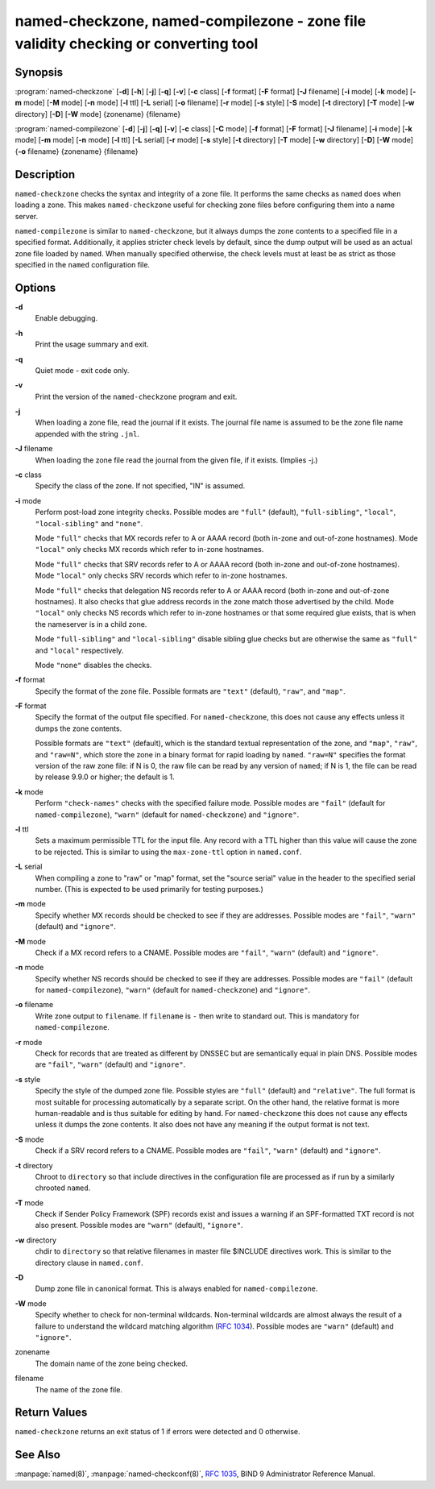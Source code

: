 ..
   Copyright (C) Internet Systems Consortium, Inc. ("ISC")

   This Source Code Form is subject to the terms of the Mozilla Public
   License, v. 2.0. If a copy of the MPL was not distributed with this
   file, You can obtain one at http://mozilla.org/MPL/2.0/.

   See the COPYRIGHT file distributed with this work for additional
   information regarding copyright ownership.

.. highlight: console

.. _man_named-checkzone:

named-checkzone, named-compilezone - zone file validity checking or converting tool
-----------------------------------------------------------------------------------

Synopsis
~~~~~~~~

:program:`named-checkzone` [**-d**] [**-h**] [**-j**] [**-q**] [**-v**] [**-c** class] [**-f** format] [**-F** format] [**-J** filename] [**-i** mode] [**-k** mode] [**-m** mode] [**-M** mode] [**-n** mode] [**-l** ttl] [**-L** serial] [**-o** filename] [**-r** mode] [**-s** style] [**-S** mode] [**-t** directory] [**-T** mode] [**-w** directory] [**-D**] [**-W** mode] {zonename} {filename}

:program:`named-compilezone` [**-d**] [**-j**] [**-q**] [**-v**] [**-c** class] [**-C** mode] [**-f** format] [**-F** format] [**-J** filename] [**-i** mode] [**-k** mode] [**-m** mode] [**-n** mode] [**-l** ttl] [**-L** serial] [**-r** mode] [**-s** style] [**-t** directory] [**-T** mode] [**-w** directory] [**-D**] [**-W** mode] {**-o** filename} {zonename} {filename}

Description
~~~~~~~~~~~

``named-checkzone`` checks the syntax and integrity of a zone file. It
performs the same checks as ``named`` does when loading a zone. This
makes ``named-checkzone`` useful for checking zone files before
configuring them into a name server.

``named-compilezone`` is similar to ``named-checkzone``, but it always
dumps the zone contents to a specified file in a specified format.
Additionally, it applies stricter check levels by default, since the
dump output will be used as an actual zone file loaded by ``named``.
When manually specified otherwise, the check levels must at least be as
strict as those specified in the ``named`` configuration file.

Options
~~~~~~~

**-d**
   Enable debugging.

**-h**
   Print the usage summary and exit.

**-q**
   Quiet mode - exit code only.

**-v**
   Print the version of the ``named-checkzone`` program and exit.

**-j**
   When loading a zone file, read the journal if it exists. The journal
   file name is assumed to be the zone file name appended with the
   string ``.jnl``.

**-J** filename
   When loading the zone file read the journal from the given file, if
   it exists. (Implies -j.)

**-c** class
   Specify the class of the zone. If not specified, "IN" is assumed.

**-i** mode
   Perform post-load zone integrity checks. Possible modes are
   ``"full"`` (default), ``"full-sibling"``, ``"local"``,
   ``"local-sibling"`` and ``"none"``.

   Mode ``"full"`` checks that MX records refer to A or AAAA record
   (both in-zone and out-of-zone hostnames). Mode ``"local"`` only
   checks MX records which refer to in-zone hostnames.

   Mode ``"full"`` checks that SRV records refer to A or AAAA record
   (both in-zone and out-of-zone hostnames). Mode ``"local"`` only
   checks SRV records which refer to in-zone hostnames.

   Mode ``"full"`` checks that delegation NS records refer to A or AAAA
   record (both in-zone and out-of-zone hostnames). It also checks that
   glue address records in the zone match those advertised by the child.
   Mode ``"local"`` only checks NS records which refer to in-zone
   hostnames or that some required glue exists, that is when the
   nameserver is in a child zone.

   Mode ``"full-sibling"`` and ``"local-sibling"`` disable sibling glue
   checks but are otherwise the same as ``"full"`` and ``"local"``
   respectively.

   Mode ``"none"`` disables the checks.

**-f** format
   Specify the format of the zone file. Possible formats are ``"text"``
   (default), ``"raw"``, and ``"map"``.

**-F** format
   Specify the format of the output file specified. For
   ``named-checkzone``, this does not cause any effects unless it dumps
   the zone contents.

   Possible formats are ``"text"`` (default), which is the standard
   textual representation of the zone, and ``"map"``, ``"raw"``, and
   ``"raw=N"``, which store the zone in a binary format for rapid
   loading by ``named``. ``"raw=N"`` specifies the format version of the
   raw zone file: if N is 0, the raw file can be read by any version of
   ``named``; if N is 1, the file can be read by release 9.9.0 or
   higher; the default is 1.

**-k** mode
   Perform ``"check-names"`` checks with the specified failure mode.
   Possible modes are ``"fail"`` (default for ``named-compilezone``),
   ``"warn"`` (default for ``named-checkzone``) and ``"ignore"``.

**-l** ttl
   Sets a maximum permissible TTL for the input file. Any record with a
   TTL higher than this value will cause the zone to be rejected. This
   is similar to using the ``max-zone-ttl`` option in ``named.conf``.

**-L** serial
   When compiling a zone to "raw" or "map" format, set the "source
   serial" value in the header to the specified serial number. (This is
   expected to be used primarily for testing purposes.)

**-m** mode
   Specify whether MX records should be checked to see if they are
   addresses. Possible modes are ``"fail"``, ``"warn"`` (default) and
   ``"ignore"``.

**-M** mode
   Check if a MX record refers to a CNAME. Possible modes are
   ``"fail"``, ``"warn"`` (default) and ``"ignore"``.

**-n** mode
   Specify whether NS records should be checked to see if they are
   addresses. Possible modes are ``"fail"`` (default for
   ``named-compilezone``), ``"warn"`` (default for ``named-checkzone``)
   and ``"ignore"``.

**-o** filename
   Write zone output to ``filename``. If ``filename`` is ``-`` then
   write to standard out. This is mandatory for ``named-compilezone``.

**-r** mode
   Check for records that are treated as different by DNSSEC but are
   semantically equal in plain DNS. Possible modes are ``"fail"``,
   ``"warn"`` (default) and ``"ignore"``.

**-s** style
   Specify the style of the dumped zone file. Possible styles are
   ``"full"`` (default) and ``"relative"``. The full format is most
   suitable for processing automatically by a separate script. On the
   other hand, the relative format is more human-readable and is thus
   suitable for editing by hand. For ``named-checkzone`` this does not
   cause any effects unless it dumps the zone contents. It also does not
   have any meaning if the output format is not text.

**-S** mode
   Check if a SRV record refers to a CNAME. Possible modes are
   ``"fail"``, ``"warn"`` (default) and ``"ignore"``.

**-t** directory
   Chroot to ``directory`` so that include directives in the
   configuration file are processed as if run by a similarly chrooted
   ``named``.

**-T** mode
   Check if Sender Policy Framework (SPF) records exist and issues a
   warning if an SPF-formatted TXT record is not also present. Possible
   modes are ``"warn"`` (default), ``"ignore"``.

**-w** directory
   chdir to ``directory`` so that relative filenames in master file
   $INCLUDE directives work. This is similar to the directory clause in
   ``named.conf``.

**-D**
   Dump zone file in canonical format. This is always enabled for
   ``named-compilezone``.

**-W** mode
   Specify whether to check for non-terminal wildcards. Non-terminal
   wildcards are almost always the result of a failure to understand the
   wildcard matching algorithm (:rfc:`1034`). Possible modes are ``"warn"``
   (default) and ``"ignore"``.

zonename
   The domain name of the zone being checked.

filename
   The name of the zone file.

Return Values
~~~~~~~~~~~~~

``named-checkzone`` returns an exit status of 1 if errors were detected
and 0 otherwise.

See Also
~~~~~~~~

:manpage:`named(8)`, :manpage:`named-checkconf(8)`, :rfc:`1035`, BIND 9 Administrator Reference
Manual.
